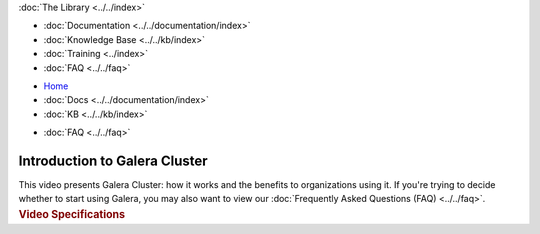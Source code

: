 .. meta::
   :title: Introduction to Galera Cluster
   :description:
   :language: en-US
   :keywords:
   :copyright: Codership Oy, 2014 - 2021. All Rights Reserved.

.. container:: left-margin

   .. container:: left-margin-top

      :doc:`The Library <../../index>`

   .. container:: left-margin-content

      - :doc:`Documentation <../../documentation/index>`
      - :doc:`Knowledge Base <../../kb/index>`
      - :doc:`Training <../index>`

        .. cssclass:: sub-links

           - :doc:`Training Courses <../courses/index>`

           .. cssclass:: here

           - :doc:`Training Videos <./index>`

        .. cssclass:: sub-links

           - :doc:`Tutorial Articles <../tutorials/index>`

      - :doc:`FAQ <../../faq>`

.. container:: top-links

   - `Home <https://galeracluster.com>`_
   - :doc:`Docs <../../documentation/index>`
   - :doc:`KB <../../kb/index>`

   .. cssclass:: here nav-wider

      - :doc:`Training <../index>`

   - :doc:`FAQ <../../faq>`


.. role:: raw-html(raw)
   :format: html

.. cssclass:: library-article library-video
.. _`video-galera-intro`:

================================
Introduction to Galera Cluster
================================


.. container:: video-abstract list-col2-3

   This video presents Galera Cluster:  how it works and the benefits to organizations using it. If you're trying to decide whether to start using Galera, you may also want to view our :doc:`Frequently Asked Questions (FAQ) <../../faq>`.

.. container:: list-col1-3

   .. rst-class:: video-stats
   .. rubric:: Video Specifications

   .. rst-class:: video-stats

      - Speaker: Staff
      - Date: March 2, 2016
      - Length of Video: 4 minutes


.. raw:: html

    <video width="820" height="547" preload="metadata" controls>
    <source src="https://galeracluster.com/library-media/videos/galera-intro.mp4#t=0.1" type="video/mp4">
    </video>

.. |---|   unicode:: U+2014 .. EM DASH
   :trim:

.. |br| raw:: html

  <br/>
